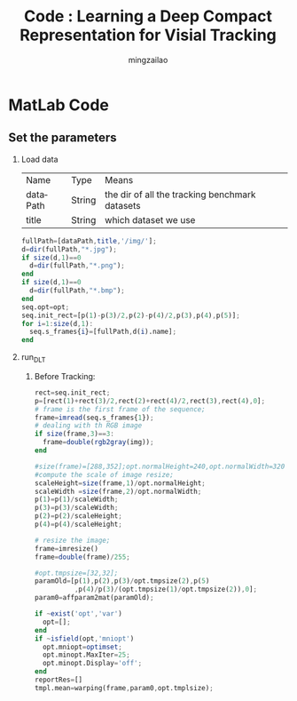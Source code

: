 
#+TITLE:     Code : Learning a Deep Compact Representation for Visial Tracking

#+AUTHOR:    mingzailao
#+KEYWORDS:  Deep Learning
#+LANGUAGE:  en


#+STARTUP: beamer
#+STARTUP: oddeven
#+LaTeX_CLASS: beamer
#+LaTeX_CLASS_OPTIONS: [bigger]
#+LATEX_HEADER: \usepackage{xeCJK}
#+LATEX_HEADER: \setCJKmainfont[BoldFont=DFWaWaSC-W5, ItalicFont=STKaiti]{STSong}
#+LATEX_HEADER: \setCJKsansfont[BoldFont=STHeiti]{STXihei}
#+LATEX_HEADER: \setCJKmonofont{STFangsong}

#+BEAMER_THEME: Madrid
#+OPTIONS:   H:2 toc:t
#+SELECT_TAGS: export
#+EXCLUDE_TAGS: noexport
#+COLUMNS: %20ITEM %13BEAMER_env(Env) %6BEAMER_envargs(Args) %4BEAMER_col(Col) %7BEAMER_extra(Extra)









* MatLab Code

** Set the parameters
*** Load data 
| Name     | Type   | Means                                          |
| dataPath | String | the dir of all the tracking benchmark datasets |
| title    | String | which dataset we use                           |
#+BEGIN_SRC octave
  fullPath=[dataPath,title,'/img/'];
  d=dir(fullPath,"*.jpg");
  if size(d,1)==0
    d=dir(fullPath,"*.png");
  end
  if size(d,1)==0
    d=dir(fullPath,"*.bmp");
  end
  seq.opt=opt;
  seq.init_rect=[p(1)-p(3)/2,p(2)-p(4)/2,p(3),p(4),p(5)];
  for i=1:size(d,1):
    seq.s_frames{i}=[fullPath,d(i).name];
  end
#+END_SRC

*** run_DLT
**** Before Tracking:
#+BEGIN_SRC octave
  rect=seq.init_rect;
  p=[rect(1)+rect(3)/2,rect(2)+rect(4)/2,rect(3),rect(4),0];
  # frame is the first frame of the sequence;
  frame=imread(seq.s_frames{1});
  # dealing with th RGB image
  if size(frame,3)==3:
    frame=double(rgb2gray(img));
  end

  #size(frame)=[288,352];opt.normalHeight=240,opt.normalWidth=320
  #compute the scale of image resize;
  scaleHeight=size(frame,1)/opt.normalHeight;
  scaleWidth =size(frame,2)/opt.normalWidth;
  p(1)=p(1)/scaleWidth;
  p(3)=p(3)/scaleWidth;
  p(2)=p(2)/scaleHeight;
  p(4)=p(4)/scaleHeight;

  # resize the image;
  frame=imresize()
  frame=double(frame)/255;

  #opt.tmpsize=[32,32];
  paramOld=[p(1),p(2),p(3)/opt.tmpsize(2),p(5)
            ,p(4)/p(3)/(opt.tmpsize(1)/opt.tmpsize(2)),0];
  param0=affparam2mat(paramOld);

  if ~exist('opt','var')
    opt=[];
  end
  if ~isfield(opt,'mniopt')
    opt.mniopt=optimset;
    opt.minopt.MaxIter=25;
    opt.minopt.Display='off';
  end
  reportRes=[]
  tmpl.mean=warping(frame,param0,opt.tmplsize);

#+END_SRC
